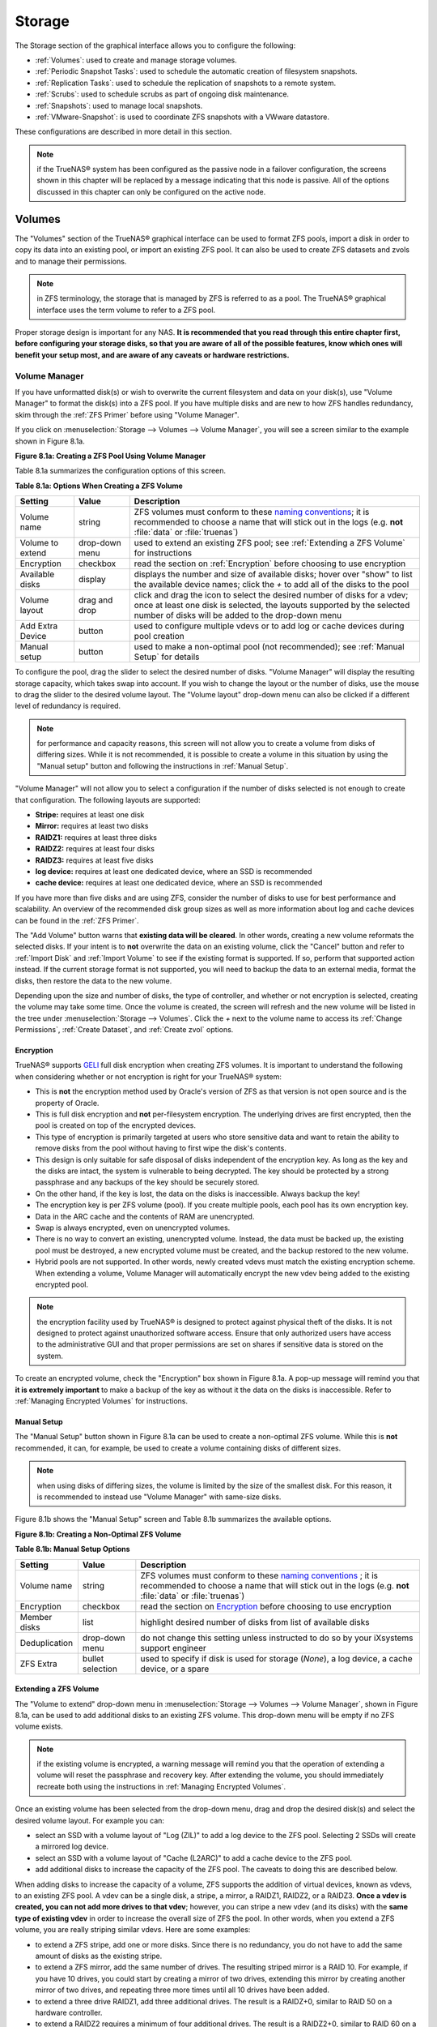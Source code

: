 .. _Storage:

Storage
=======

The Storage section of the graphical interface allows you to configure the following:

* :ref:`Volumes`: used to create and manage storage volumes.

* :ref:`Periodic Snapshot Tasks`: used to schedule the automatic creation of filesystem snapshots.

* :ref:`Replication Tasks`: used to schedule the replication of snapshots to a remote system.

* :ref:`Scrubs`: used to schedule scrubs as part of ongoing disk maintenance.

* :ref:`Snapshots`: used to manage local snapshots.

* :ref:`VMware-Snapshot`: is used to coordinate ZFS snapshots with a VWware datastore.

These configurations are described in more detail in this section.

.. note:: if the TrueNAS® system has been configured as the passive node in a failover configuration, the screens shown in this chapter will be replaced by a
          message indicating that this node is passive. All of the options discussed in this chapter can only be configured on the active node.

.. index:: Volumes
.. _Volumes:

Volumes
-------

The "Volumes" section of the TrueNAS® graphical interface can be used to format ZFS pools, import a disk in order to copy its data into an existing pool, or
import an existing ZFS pool. It can also be used to create ZFS datasets and zvols and to manage their permissions.

.. note:: in ZFS terminology, the storage that is managed by ZFS is referred to as a pool. The TrueNAS® graphical interface uses the term volume to refer to
   a ZFS pool.

Proper storage design is important for any NAS.
**It is recommended that you read through this entire chapter first, before configuring your storage disks, so that you are aware of all of the possible features, know which ones will benefit your setup most, and are aware of any caveats or hardware restrictions.**

.. _Volume Manager:

Volume Manager
~~~~~~~~~~~~~~

If you have unformatted disk(s) or wish to overwrite the current filesystem and data on your disk(s), use "Volume Manager" to format the disk(s) into a ZFS
pool. If you have multiple disks and are new to how ZFS handles redundancy, skim through the :ref:`ZFS Primer` before using "Volume Manager".

If you click on :menuselection:`Storage --> Volumes --> Volume Manager`, you will see a screen similar to the example shown in Figure 8.1a.

**Figure 8.1a: Creating a ZFS Pool Using Volume Manager**

.. image:: images/tn_zfs1a.png

Table 8.1a summarizes the configuration options of this screen.

**Table 8.1a: Options When Creating a ZFS Volume**

+------------------+----------------+--------------------------------------------------------------------------------------------+
| **Setting**      | **Value**      | **Description**                                                                            |
|                  |                |                                                                                            |
+==================+================+============================================================================================+
| Volume name      | string         | ZFS volumes must conform to these                                                          |
|                  |                | `naming conventions <http://docs.oracle.com/cd/E23824_01/html/821-1448/gbcpt.html>`__;     |
|                  |                | it is recommended to choose a name that will stick out in the logs (e.g. **not**           |
|                  |                | :file:`data` or :file:`truenas`)                                                           |
|                  |                |                                                                                            |
+------------------+----------------+--------------------------------------------------------------------------------------------+
| Volume to extend | drop-down menu | used to extend an existing ZFS pool; see :ref:`Extending a ZFS Volume` for instructions    |
|                  |                |                                                                                            |
+------------------+----------------+--------------------------------------------------------------------------------------------+
| Encryption       | checkbox       | read the section on :ref:`Encryption` before choosing to use encryption                    |
|                  |                |                                                                                            |
+------------------+----------------+--------------------------------------------------------------------------------------------+
| Available disks  | display        | displays the number and size of available disks; hover over "show" to list the available   |
|                  |                | device names; click the *+* to add all of the disks to the pool                            |
|                  |                |                                                                                            |
+------------------+----------------+--------------------------------------------------------------------------------------------+
| Volume layout    | drag and drop  | click and drag the icon to select the desired number of disks for a vdev; once at least    |
|                  |                | one disk is selected, the layouts supported by the selected number of disks will be        |
|                  |                | added to the drop-down menu                                                                |
|                  |                |                                                                                            |
+------------------+----------------+--------------------------------------------------------------------------------------------+
| Add Extra Device | button         | used to configure multiple vdevs or to add log or cache devices during pool creation       |
|                  |                |                                                                                            |
+------------------+----------------+--------------------------------------------------------------------------------------------+
| Manual setup     | button         | used to make a non-optimal pool (not recommended); see :ref:`Manual Setup` for details     |
|                  |                |                                                                                            |
+------------------+----------------+--------------------------------------------------------------------------------------------+

To configure the pool, drag the slider to select the desired number of disks. "Volume Manager" will display the resulting storage capacity, which takes
swap into account. If you wish to change the layout or the number of disks, use the mouse to drag the slider to the desired volume layout. The "Volume layout"
drop-down menu can also be clicked if a different level of redundancy is required.

.. note:: for performance and capacity reasons, this screen will not allow you to create a volume from disks of differing sizes. While it is not recommended,
   it is possible to create a volume in this situation by using the "Manual setup" button and following the instructions in :ref:`Manual Setup`.

"Volume Manager" will not allow you to select a configuration if the number of disks selected is not enough to create that configuration. The following layouts
are supported:

* **Stripe:** requires at least one disk

* **Mirror:** requires at least two disks

* **RAIDZ1:** requires at least three disks

* **RAIDZ2:** requires at least four disks

* **RAIDZ3:** requires at least five disks

* **log device:** requires at least one dedicated device, where an SSD is recommended

* **cache device:** requires at least one dedicated device, where an SSD is recommended

If you have more than five disks and are using ZFS, consider the number of disks to use for best performance and scalability. An overview of the recommended
disk group sizes as well as more information about log and cache devices can be found in the :ref:`ZFS Primer`.

The "Add Volume" button warns that **existing data will be cleared**. In other words, creating a new volume reformats the selected disks. If your intent is to
**not** overwrite the data on an existing volume, click the "Cancel" button and refer to :ref:`Import Disk` and :ref:`Import Volume` to see if the existing
format is supported. If so, perform that supported action instead. If the current storage format is not supported, you will need to backup the data to an
external media, format the disks, then restore the data to the new volume.

Depending upon the size and number of disks, the type of controller, and whether or not encryption is selected, creating the volume may take some time. Once
the volume is created, the screen will refresh and the new volume will be listed in the tree under :menuselection:`Storage --> Volumes`. Click the *+* next to
the volume name to access its :ref:`Change Permissions`, :ref:`Create Dataset`, and :ref:`Create zvol` options.

.. index:: Encryption
.. _Encryption:

Encryption
^^^^^^^^^^

TrueNAS® supports
`GELI <http://www.freebsd.org/cgi/man.cgi?query=geli>`_
full disk encryption when creating ZFS volumes. It is important to understand the following when considering whether or not encryption is right for your
TrueNAS® system:

* This is **not** the encryption method used by Oracle's version of ZFS as that version is not open source and is the property of Oracle.

* This is full disk encryption and **not** per-filesystem encryption. The underlying drives are first encrypted, then the pool is created on top of the
  encrypted devices.

* This type of encryption is primarily targeted at users who store sensitive data and want to retain the ability to remove disks from the pool without
  having to first wipe the disk's contents.

* This design is only suitable for safe disposal of disks independent of the encryption key. As long as the key and the disks are intact, the system is
  vulnerable to being decrypted. The key should be protected by a strong passphrase and any backups of the key should be securely stored.

* On the other hand, if the key is lost, the data on the disks is inaccessible. Always backup the key!

* The encryption key is per ZFS volume (pool). If you create multiple pools, each pool has its own encryption key.

* Data in the ARC cache and the contents of RAM are unencrypted.

* Swap is always encrypted, even on unencrypted volumes.

* There is no way to convert an existing, unencrypted volume. Instead, the data must be backed up, the existing pool must be destroyed, a new encrypted
  volume must be created, and the backup restored to the new volume.

* Hybrid pools are not supported. In other words, newly created vdevs must match the existing encryption scheme. When extending a volume, Volume Manager
  will automatically encrypt the new vdev being added to the existing encrypted pool.

.. note:: the encryption facility used by TrueNAS® is designed to protect against physical theft of the disks. It is not designed to protect against
   unauthorized software access. Ensure that only authorized users have access to the administrative GUI and that proper permissions are set on shares if
   sensitive data is stored on the system.

To create an encrypted volume, check the "Encryption" box shown in Figure 8.1a. A pop-up message will remind you that
**it is extremely important** to make a backup of the key as without it the data on the disks is inaccessible. Refer to :ref:`Managing Encrypted Volumes` for instructions.

.. _Manual Setup:

Manual Setup
^^^^^^^^^^^^

The "Manual Setup" button shown in Figure 8.1a can be used to create a non-optimal ZFS volume. While this is **not** recommended, it can, for example, be used
to create a volume containing disks of different sizes.

.. note:: when using disks of differing sizes, the volume is limited by the size of the smallest disk. For this reason, it is recommended to instead use
   "Volume Manager" with same-size disks.

Figure 8.1b shows the "Manual Setup" screen and Table 8.1b summarizes the available options.

**Figure 8.1b: Creating a Non-Optimal ZFS Volume**

.. image:: images/manual.png

**Table 8.1b: Manual Setup Options**

+---------------+------------------+------------------------------------------------------------------------------------------------+
| **Setting**   | **Value**        | **Description**                                                                                |
|               |                  |                                                                                                |
|               |                  |                                                                                                |
+===============+==================+================================================================================================+
| Volume name   | string           | ZFS volumes must conform to these                                                              |
|               |                  | `naming conventions <http://docs.oracle.com/cd/E19082-01/817-2271/gbcpt/index.html>`_ ;        |
|               |                  | it is recommended to choose a name that will stick out in the logs (e.g.                       |
|               |                  | **not** :file:`data` or :file:`truenas`)                                                       |
|               |                  |                                                                                                |
+---------------+------------------+------------------------------------------------------------------------------------------------+
| Encryption    | checkbox         | read the section on `Encryption`_ before choosing to use encryption                            |
|               |                  |                                                                                                |
+---------------+------------------+------------------------------------------------------------------------------------------------+
| Member disks  | list             | highlight desired number of disks from list of available disks                                 |
|               |                  |                                                                                                |
+---------------+------------------+------------------------------------------------------------------------------------------------+
| Deduplication | drop-down menu   | do not change this setting unless instructed to do so by your iXsystems support engineer       |
|               |                  |                                                                                                |
+---------------+------------------+------------------------------------------------------------------------------------------------+
| ZFS Extra     | bullet selection | used to specify if disk is used for storage (*None*), a log device, a cache device, or a spare |
|               |                  |                                                                                                |
+---------------+------------------+------------------------------------------------------------------------------------------------+

.. _Extending a ZFS Volume:

Extending a ZFS Volume
^^^^^^^^^^^^^^^^^^^^^^

The "Volume to extend" drop-down menu in :menuselection:`Storage --> Volumes --> Volume Manager`, shown in Figure 8.1a, can be used to add additional
disks to an existing ZFS volume. This drop-down menu will be empty if no ZFS volume exists.

.. note:: if the existing volume is encrypted, a warning message will remind you that the operation of extending a volume will reset the passphrase and
   recovery key. After extending the volume, you should immediately recreate both using the instructions in :ref:`Managing Encrypted Volumes`.

Once an existing volume has been selected from the drop-down menu, drag and drop the desired disk(s) and select the desired volume layout. For example you
can:

* select an SSD with a volume layout of "Log (ZIL)" to add a log device to the ZFS pool. Selecting 2 SSDs will create a mirrored log device.

* select an SSD with a volume layout of "Cache (L2ARC)" to add a cache device to the ZFS pool.

* add additional disks to increase the capacity of the ZFS pool. The caveats to doing this are described below.

When adding disks to increase the capacity of a volume, ZFS supports the addition of virtual devices, known as vdevs, to an existing ZFS pool. A vdev can be a
single disk, a stripe, a mirror, a RAIDZ1, RAIDZ2, or a RAIDZ3. **Once a vdev is created, you can not add more drives to that vdev**; however, you can stripe
a new vdev (and its disks) with the **same type of existing vdev** in order to increase the overall size of ZFS the pool. In other words, when you extend a
ZFS volume, you are really striping similar vdevs. Here are some examples:

* to extend a ZFS stripe, add one or more disks. Since there is no redundancy, you do not have to add the same amount of disks as the existing stripe.

* to extend a ZFS mirror, add the same number of drives. The resulting striped mirror is a RAID 10. For example, if you have 10 drives, you could start by
  creating a mirror of two drives, extending this mirror by creating another mirror of two drives, and repeating three more times until all 10 drives have
  been added.

* to extend a three drive RAIDZ1, add three additional drives. The result is a RAIDZ+0, similar to RAID 50 on a hardware controller.

* to extend a RAIDZ2 requires a minimum of four additional drives. The result is a RAIDZ2+0, similar to RAID 60 on a hardware controller.

If you try to add an incorrect number of disks to the existing vdev, an error message will appear, indicating the number of disks that are needed. You will
need to select the correct number of disks in order to continue.

.. _Change Permissions:

Change Permissions
~~~~~~~~~~~~~~~~~~

Setting permissions is an important aspect of configuring volumes. The graphical administrative interface is meant to set the **initial** permissions for a
volume or dataset in order to make it available as a share. Once a share is available, the client operating system should be used to fine-tune the
permissions of the files and directories that are created by the client.

The chapter on :ref:`Sharing` contains configuration examples for several types of permission scenarios. This section provides an overview of the screen that
is used to set permissions.

Once a volume or dataset is created, it will be listed by its mount point name in :menuselection:`Storage --> Volumes --> View Volumes`. If you click the
"Change Permissions" icon for a specific volume/dataset, you will see the screen shown in Figure 8.1c. Table 8.1c summarizes the options in this screen.

**Figure 8.1c: Changing Permissions on a Volume or Dataset**

.. image:: images/perms1.png

**Table 8.1c: Options When Changing Permissions**

+----------------------------+------------------+------------------------------------------------------------------------------------------------------------+
| **Setting**                | **Value**        | **Description**                                                                                            |
|                            |                  |                                                                                                            |
|                            |                  |                                                                                                            |
+============================+==================+============================================================================================================+
| Apply Owner (user)         | checkbox         | uncheck to prevent new permission change from being applied to "Owner (user)", see NOTE below              |
|                            |                  |                                                                                                            |
+----------------------------+------------------+------------------------------------------------------------------------------------------------------------+
| Owner (user)               | drop-down menu   | user to control the volume/dataset; users which were manually created or imported from a directory service |
|                            |                  | will appear in the drop-down menu                                                                          |
|                            |                  |                                                                                                            |
+----------------------------+------------------+------------------------------------------------------------------------------------------------------------+
| Apply Owner (group)        | checkbox         | uncheck to prevent new permission change from being applied to "Owner (group)", see NOTE below             |
|                            |                  |                                                                                                            |
+----------------------------+------------------+------------------------------------------------------------------------------------------------------------+
| Owner (group)              | drop-down menu   | group to control the volume/dataset; groups which were manually created or imported from a directory       |
|                            |                  | service will appear in the drop-down menu                                                                  |
|                            |                  |                                                                                                            |
+----------------------------+------------------+------------------------------------------------------------------------------------------------------------+
| Apply Mode                 | checkbox         | uncheck to prevent new permission change from being applied to "Mode", see NOTE below                      |
|                            |                  |                                                                                                            |
+----------------------------+------------------+------------------------------------------------------------------------------------------------------------+
| Mode                       | checkboxes       | only applies to the *Unix*                                                                                 |
|                            |                  | or *Mac* "Permission Type" so will be greyed out if                                                        |
|                            |                  | *Windows* is selected                                                                                      |
|                            |                  |                                                                                                            |
+----------------------------+------------------+------------------------------------------------------------------------------------------------------------+
| Permission Type            | bullet selection | choices are *Unix*,                                                                                        |
|                            |                  | *Mac* or                                                                                                   |
|                            |                  | *Windows*; select the type which matches the type of client accessing the volume/dataset                   |
|                            |                  |                                                                                                            |
+----------------------------+------------------+------------------------------------------------------------------------------------------------------------+
| Set permission recursively | checkbox         | if checked, permissions will also apply to subdirectories of the volume/dataset; if data already exists    |
|                            |                  | on the volume/dataset, change the permissions on the **client side** to prevent a performance lag          |
|                            |                  |                                                                                                            |
+----------------------------+------------------+------------------------------------------------------------------------------------------------------------+

.. note:: the "Apply Owner (user)", "Apply Owner (group)", and "Apply Mode" checkboxes allow you to fine-tune the change permissions behavior. By default, all
          boxes are checked and TrueNAS® resets the owner, group, and mode whenever the "Change" button is clicked. These checkboxes allow you to fine-tune
          which settings to change. For example, to just change the "Owner (group)" setting, uncheck the boxes "Apply Owner (user)" and "Apply Mode".

If you have a mix of operating systems or clients will be accessing the volume/dataset using a non-CIFS share, select the *Unix* "Permission Type" as all
clients understand them. 

The *Windows* "Permission Type" augments traditional
*Unix* permissions with ACLs. Use the 
*Windows* "Permission Type" for CIFS shares or when the TrueNAS® system  is a member of an Active Directory domain.

If you change your mind about the "Permission Type", you do not have to recreate the volume/dataset as existing data is not lost. However, if you change from
*Windows* to 
*Unix* or
*Mac*, the extended permissions provided by ACLs will be removed from the existing files.

When you select the *Windows* "Permission Type", the ACLs are set to what Windows sets on new files and directories by default. The Windows client should then
be used to fine-tune the permissions as required.

.. index:: Create Dataset
.. _Create Dataset:

Create Dataset
~~~~~~~~~~~~~~

An existing ZFS volume can be divided into datasets. Permissions, compression, deduplication, and quotas can be set on a per-dataset basis, allowing more
granular control over access to storage data. A dataset is similar to a folder in that you can set permissions; it is also similar to a filesystem in that
you can set properties such as quotas and compression as well as create snapshots.

.. note:: ZFS provides thick provisioning using quotas and thin provisioning using reserved space.

If you select an existing ZFS volume in the tree then click "Create Dataset", you will see the screen shown in Figure 8.1d.

**Figure 8.1d: Creating a ZFS Dataset**

.. image:: images/tn_dataset1.png

Table 8.1d summarizes the options available when creating a ZFS dataset. Some settings are only available in "Advanced Mode". To see these settings, either
click the "Advanced Mode" button or configure the system to always display these settings by checking the box "Show advanced fields by default" in
:menuselection:`System --> Advanced`. Most attributes, except for the "Dataset Name", "Case Sensitivity", and  "Record Size", can be changed after dataset creation by highlighting
the dataset name and clicking its "Edit Options" button in :menuselection:`Storage --> Volumes --> View Volumes`.

**Table 8.1d: ZFS Dataset Options**

+--------------------------+---------------------+-----------------------------------------------------------------------------------------------------------+
| **Setting**              | **Value**           | **Description**                                                                                           |
|                          |                     |                                                                                                           |
+==========================+=====================+===========================================================================================================+
| Dataset Name             | string              | mandatory; input a unique name for the dataset                                                            |
|                          |                     |                                                                                                           |
+--------------------------+---------------------+-----------------------------------------------------------------------------------------------------------+
| Compression Level        | drop-down menu      | see the section on :ref:`Compression` for a description of the available algorithms                       |
|                          |                     |                                                                                                           |
+--------------------------+---------------------+-----------------------------------------------------------------------------------------------------------+
| Share type               | drop-down menu      | select the type of share that will be used on the dataset; choices are *UNIX* for an NFS share,           |
|                          |                     | *Windows* for a CIFS share, or                                                                            |
|                          |                     | *Mac* for an AFP share                                                                                    |
|                          |                     |                                                                                                           |
+--------------------------+---------------------+-----------------------------------------------------------------------------------------------------------+
| Case Sensitivity         | drop-down menu      | choices are *sensitive* (default, assumes filenames are case sensitive),                                  |
|                          |                     | *insensitive* (assumes filenames are not case sensitive), or                                              |
|                          |                     | *mixed* (understands both types of filenames)                                                             |
|                          |                     |                                                                                                           |
+--------------------------+---------------------+-----------------------------------------------------------------------------------------------------------+
| Enable atime             | Inherit, On, or Off | controls whether the access time for files is updated when they are read; setting this property to *Off*  |
|                          |                     | avoids producing log traffic when reading files and can result in significant performance gains           |
|                          |                     |                                                                                                           |
+--------------------------+---------------------+-----------------------------------------------------------------------------------------------------------+
| Quota for this dataset   | integer             | only available in "Advanced Mode"; default of *0* disables quotas; specifying a value means to use no     |
|                          |                     | more than the specified size and is suitable for user datasets to prevent users from hogging available    |
|                          |                     | space                                                                                                     |
|                          |                     |                                                                                                           |
+--------------------------+---------------------+-----------------------------------------------------------------------------------------------------------+
| Quota for this dataset   | integer             | only available in "Advanced Mode"; a specified value applies to both this dataset and any child datasets  |
| and all children         |                     |                                                                                                           |
|                          |                     |                                                                                                           |
+--------------------------+---------------------+-----------------------------------------------------------------------------------------------------------+
| Reserved space for this  | integer             | only available in "Advanced Mode"; default of *0* is unlimited; specifying a value                        |
| dataset                  |                     | means to keep at least this much space free and is suitable for datasets containing logs which could      |
|                          |                     | take up all available free space                                                                          |
|                          |                     |                                                                                                           |
+--------------------------+---------------------+-----------------------------------------------------------------------------------------------------------+
| Reserved space for this  | integer             | only available in Advanced Mode; a specified value applies to both this dataset and any child datasets    |
| dataset and all children |                     |                                                                                                           |
|                          |                     |                                                                                                           |
+--------------------------+---------------------+-----------------------------------------------------------------------------------------------------------+
| ZFS Deduplication        | drop-down menu      | do not change this setting unless instructed to do so by your iXsystems support engineer                  |
|                          |                     |                                                                                                           |
+--------------------------+---------------------+-----------------------------------------------------------------------------------------------------------+
| Record Size              | drop-down menu      | only available in "Advanced Mode"; while ZFS automatically adapts the record size dynamically to adapt to |
|                          |                     | data, if the data has a fixed size (e.g. a database), matching that size may result in better performance |
|                          |                     |                                                                                                           |
+--------------------------+---------------------+-----------------------------------------------------------------------------------------------------------+

Once a dataset is created, you can click on that dataset and select "Create Dataset", thus creating a nested dataset, or a dataset within a dataset. You can
also create a zvol within a dataset. When creating datasets, double-check that you are using the "Create Dataset" option for the intended volume or dataset.
If you get confused when creating a dataset on a volume, click all existing datasets to close them--the remaining "Create Dataset" will be for the volume.

.. index:: Compression
.. _Compression:

Compression
^^^^^^^^^^^

When selecting a compression type, you need to balance performance with the amount of disk space saved by compression. Compression is transparent to the
client and applications as ZFS automatically compresses data as it is written to a compressed dataset or zvol and automatically decompresses that data as it
is read. The following compression algorithms are supported:

* **lz4:** recommended compression method as it allows compressed datasets to operate at near real-time speed. This algorithm only compresses the files that
  will benefit from compression. By default, ZFS pools made using TrueNAS® 9.2.1 or higher use this compression method, meaning that this algorithm is used
  if the "Compression level" is left at *Inherit* when creating a dataset or zvol.

* **gzip:** varies from levels 1 to 9 where *gzip fastest* (level 1) gives the least compression and
  *gzip maximum* (level 9) provides the best compression but is discouraged due to its performance impact.

* **zle:** fast but simple algorithm to eliminate runs of zeroes.

* **lzjb:** provides decent data compression, but is considered deprecated as 
  *lz4* provides much better performance.

If you select *Off* as the "Compression level" when creating a dataset or zvol, compression will not be used on the dataset/zvol. This is not recommended as
using *lz4* has a negligible performance impact and allows for more storage capacity.

.. index:: ZVOL
.. _Create zvol:

Create zvol
~~~~~~~~~~~

A zvol is a feature of ZFS that creates a raw block device over ZFS. This allows you to use a zvol as an :ref:`iSCSI` device extent.

To create a zvol, select an existing ZFS volume or dataset from the tree then click "Create zvol" to open the screen shown in Figure 8.1e.

**Figure 8.1e: Creating a zvol**

.. image:: images/zvol1.png

The configuration options are described in Table 8.1e. Some settings are only available in "Advanced Mode". To see these settings, either click the "Advanced
Mode" button or configure the system to always display these settings by checking the box "Show advanced fields by default" in
:menuselection:`System --> Advanced`.

**Table 8.1e: zvol Configuration Options**

+--------------------+----------------+----------------------------------------------------------------------------------------------------------------------+
| **Setting**        | **Value**      | **Description**                                                                                                      |
|                    |                |                                                                                                                      |
|                    |                |                                                                                                                      |
+====================+================+======================================================================================================================+
| zvol Name          | string         | mandatory; input a name for the zvol                                                                                 |
|                    |                |                                                                                                                      |
+--------------------+----------------+----------------------------------------------------------------------------------------------------------------------+
| Size for this zvol | integer        | specify size and value such as *10Gib*; if the size is more than 80% of the available capacity, the creation will    |
|                    |                | fail with an "out of space" error unless the "Force size" box is checked                                             |
|                    |                |                                                                                                                      |
+--------------------+----------------+----------------------------------------------------------------------------------------------------------------------+
| Force size         | checkbox       | by default, the system will not let you create a zvol if that operation will bring the pool to over 80% capacity;    |
|                    |                | **while NOT recommended**, checking this box will force the creation of the zvol in this situation                   |
|                    |                |                                                                                                                      |
+--------------------+----------------+----------------------------------------------------------------------------------------------------------------------+
| Compression level  | drop-down menu | see the section on :ref:`Compression` for a description of the available algorithms                                  |
|                    |                |                                                                                                                      |
+--------------------+----------------+----------------------------------------------------------------------------------------------------------------------+
| Sparse volume      | checkbox       | used to provide thin provisioning; use with caution for when this option is selected, writes will fail when the      |
|                    |                | pool is low on space                                                                                                 |
|                    |                |                                                                                                                      |
+--------------------+----------------+----------------------------------------------------------------------------------------------------------------------+
| Block size         | drop-down menu | only available in "Advanced Mode" and by default is based on the number of disks in pool; can be set to match the    |
|                    |                | block size of the filesystem which will be formatted onto the iSCSI target                                           |
|                    |                |                                                                                                                      |
+--------------------+----------------+----------------------------------------------------------------------------------------------------------------------+


.. _Import Disk:

Import Disk
~~~~~~~~~~~~~

The :menuselection:`Volume --> Import Disk` screen, shown in Figure 8.1f, is used to import a **single** disk that has been formatted with the UFS, NTFS,
MSDOS, or EXT2/3 filesystem. The import is meant to be a temporary measure in order to copy the data from a disk to an existing ZFS dataset. Only one disk can
be imported at a time.

**Figure 8.1f: Importing a Disk**

.. image:: images/import1.png

Use the drop-down menu to select the disk to import, select the type of filesystem on the disk, and browse to the ZFS dataset that will hold the copied data.
When you click "Import Volume", the disk will be automatically mounted, its contents will be copied to the specified ZFS dataset, and the disk will
automatically unmount once the copy operation completes.

.. _Import Volume:

Import Volume
~~~~~~~~~~~~~

If you click :menuselection:`Storage --> Volumes --> Import Volume`, you can configure TrueNAS® to use an
**existing** ZFS pool. This action is typically performed when an existing TrueNAS® system is re-installed. Since the operating system is separate from the
storage disks, a new installation does not affect the data on the disks. However, the new operating system needs to be configured to use the existing volume.

Figure 8.1g shows the initial pop-up window that appears when you select to import a volume.

**Figure 8.1g: Initial Import Volume Screen**

.. image:: images/auto1.png

If you are importing an unencrypted ZFS pool, select "No: Skip to import" to open the screen shown in Figure 8.1h.

**Figure 8.1h: Importing a Non-Encrypted Volume**

.. image:: images/auto2.png

Existing volumes should be available for selection from the drop-down menu. In the example shown in Figure 8.1h, the TrueNAS® system has an existing,
unencrypted ZFS pool. Once the volume is selected, click the "OK" button to import the volume.

If an existing ZFS pool does not show in the drop-down menu, run :command:`zpool import` from :ref:`Shell` to import the pool.

If you plan to physically install ZFS formatted disks from another system, be sure to export the drives on that system to prevent an "in use by another
machine" error during the import.

If you suspect that your hardware is not being detected, run :command:`camcontrol devlist` from :ref:`Shell`. If the disk does not appear in the output, check
to see if the controller driver is supported or if it needs to be loaded using :ref:`Tunables`.

.. _Importing an Encrypted Pool:

Importing an Encrypted Pool
^^^^^^^^^^^^^^^^^^^^^^^^^^^

If you are importing an existing GELI-encrypted ZFS pool, you must decrypt the disks before importing the pool. In Figure 8.1g, select "Yes: Decrypt disks" to
access the screen shown in Figure 8.1i.

**Figure 8.1i: Decrypting the Disks Before Importing the ZFS Pool**

.. image:: images/decrypt.png

Select the disks in the encrypted pool, browse to the location of the saved encryption key, input the passphrase associated with the key, then click "OK" to
decrypt the disks.

.. note:: the encryption key is required to decrypt the pool. If the pool can not be decrypted, it can not be re-imported after a failed upgrade or lost
   configuration. This means that it is **very important** to save a copy of the key and to remember the passphrase that was configured for the key. Refer to
   :ref:`Managing Encrypted Volumes` for instructions on how to manage the keys for encrypted volumes.

Once the pool is decrypted, it should appear in the drop-down menu of Figure 8.1h. Click the "OK" button to finish the volume import.

.. _View Disks:

View Disks
~~~~~~~~~~

:menuselection:`Storage --> Volumes --> View Disks` allows you to view all of the disks recognized by the TrueNAS® system. An example is shown in Figure
8.1j.

**Figure 8.1j: Viewing Disks**

.. image:: images/tn_view.png

The current configuration of each device is displayed. Click a disk's entry and then its "Edit" button to change its configuration. The configurable options
are described in Table 8.1f.

**Table 8.1f: Disk Options**

+--------------------------------------------------------+----------------+-------------------------------------------------------------------------------------------------------------------------+
| **Setting**                                            | **Value**      | **Description**                                                                                                         |
|                                                        |                |                                                                                                                         |
+========================================================+================+=========================================================================================================================+
| Name                                                   | string         | read-only value showing FreeBSD device name for disk                                                                    |
|                                                        |                |                                                                                                                         |
+--------------------------------------------------------+----------------+-------------------------------------------------------------------------------------------------------------------------+
| Serial                                                 | string         | read-only value showing the disk's serial number                                                                        |
|                                                        |                |                                                                                                                         |
+--------------------------------------------------------+----------------+-------------------------------------------------------------------------------------------------------------------------+
| Description                                            | string         | optional                                                                                                                |
|                                                        |                |                                                                                                                         |
+--------------------------------------------------------+----------------+-------------------------------------------------------------------------------------------------------------------------+
| HDD Standby                                            | drop-down menu | indicates the time of inactivity (in minutes) before the drive enters standby mode in order to conserve energy; this    |
|                                                        |                | `forum post <https://forums.freenas.org/index.php?threads/how-to-find-out-if-a-drive-is-spinning-down-properly.2068/>`_ |
|                                                        |                | demonstrates how to determine if a drive has spun down                                                                  |
|                                                        |                |                                                                                                                         |
+--------------------------------------------------------+----------------+-------------------------------------------------------------------------------------------------------------------------+
| Advanced Power Management                              | drop-down menu | default is *Disabled*, can select a power management profile from the menu                                              |
|                                                        |                |                                                                                                                         |
+--------------------------------------------------------+----------------+-------------------------------------------------------------------------------------------------------------------------+
| Acoustic Level                                         | drop-down menu | default is *Disabled*; can be modified for disks that understand                                                        |
|                                                        |                | `AAM <https://en.wikipedia.org/wiki/Automatic_acoustic_management>`_                                                    |
|                                                        |                |                                                                                                                         |
+--------------------------------------------------------+----------------+-------------------------------------------------------------------------------------------------------------------------+
| Enable S.M.A.R.T.                                      | checkbox       | enabled by default if the disk supports S.M.A.R.T.; unchecking this box will disable any configured                     |
|                                                        |                | :ref:`S.M.A.R.T. Tests` for the disk                                                                                    |
|                                                        |                |                                                                                                                         |
+--------------------------------------------------------+----------------+-------------------------------------------------------------------------------------------------------------------------+
| S.M.A.R.T. extra options                               | string         | additional `smartctl(8) <http://linux.die.net/man/8/smartctl>`_                                                         |
|                                                        |                | options                                                                                                                 |
|                                                        |                |                                                                                                                         |
+--------------------------------------------------------+----------------+-------------------------------------------------------------------------------------------------------------------------+

Clicking a disk's entry will also display its "Identify", "Reset LED", and "Wipe" buttons. The "Wipe" button can be used to blank a disk while providing a
progress bar of the wipe's status. Use this option before discarding a disk.

.. _View Volumes:

View Volumes
~~~~~~~~~~~~

If you click :menuselection:`Storage --> Volumes --> View Volumes`, you can view and further configure existing ZFS pools, datasets, and zvols. The example
shown in Figure 8.1k demonstrates one ZFS pool (*volume1*) with two datasets
(the one automatically created with the pool, *volume1*, and
*dataset1*) and one zvol
(*zvol1*).

Buttons are provided for quick access to "Volume Manager", "Import Disk", "Import Volume", and "View Disks", and "View Enclosure". If the system has
multipath-capable hardware, an extra button will be added to "View Multipaths". The columns indicate the "Name" of the volume/dataset/zvol, how much disk
space is "Used", how much disk space is "Available", the type of "Compression", the "Compression Ratio", and the "Status" of the pool.

**Figure 8.1k: Viewing Volumes**

.. image:: images/tn_volume1a.png

If you click the entry for a pool, several buttons will appear at the bottom of the screen. In order from left to right, these buttons are used to perform the
following:

**Detach Volume:** allows you to either export the pool or to delete the contents of the pool, depending upon the choice you make in the screen shown in
Figure 8.1l. The "Detach Volume" screen displays the current used space and indicates if there are any shares, provides checkboxes to "Mark the disks as new
(destroy data)" and to "Also delete the share's configuration", asks if you are sure that you want to do this, and the browser will turn red to alert you
that you are about to do something that will make the data inaccessible.
**If you do not check the box to mark the disks as new, the volume will be exported.** This means that the data is not destroyed and the volume can be
re-imported at a later time. If you will be moving a ZFS pool from one system to another, perform this export action first as it flushes any unwritten data to
disk, writes data to the disk indicating that the export was done, and removes all knowledge of the pool from the system.
**If you do check the box to mark the disks as new, the pool and all the data in its datasets, zvols, and shares will be destroyed and the underlying disks will be returned to their raw state.**

**Figure 8.1l: Detaching or Deleting a Volume**

.. image:: images/tn_detach1.png

**Scrub Volume:** scrubs and how to schedule them are described in more detail in :ref:`Scrubs`. This button allows you to manually initiate a scrub. Since a
scrub is I/O intensive and can negatively impact performance, you should not initiate one while the system is busy. A "Cancel" button is provided should you
need to cancel a scrub. If you do cancel a scrub, the next scrub will start over from the beginning, not where the cancelled scrub left off. To view the
current status of a running scrub or the statistics from the last completed scrub, click the "Volume Status" button.

**Volume Status:** as seen in the example in Figure 8.1m, this screen shows the device name and status of each disk in the ZFS pool as well as any read,
write, or checksum errors. It also indicates the status of the latest ZFS scrub. If you click the entry for a device, buttons will appear to edit the device's
options (shown in Figure 8.1n), offline the device, or replace the device (as described in :ref:`Replacing a Failed Drive`).

**Upgrade:** used to upgrade the pool to the latest ZFS features, as described in :ref:`Upgrading a ZFS Pool`. This button will not appear if the pool is
running the latest versions of feature flags.

**Figure 8.1m: Volume Status**

.. image:: images/tn_volume2.png

If you click a disk in "Volume Status" and click its "Edit Disk" button, you will see the screen shown in Figure 8.1n. Table 8.1f summarizes the
configurable options.

**Figure 8.1n: Editing a Disk**

.. image:: images/disk.png

If you click a dataset in :menuselection:`Storage --> Volumes --> View Volumes`, six buttons will appear at the bottom of the screen. In order from left to
right, these buttons allow you to:

**Change Permissions:** allows you to edit the dataset's permissions as described in :ref:`Change Permissions`.

**Create Snapshot:** allows you to create a one-time snapshot. If you wish to schedule the regular creation of snapshots, instead use
:ref:`Periodic Snapshot Tasks`.

**Destroy Dataset:** if you click the "Destroy Dataset" button, the browser will turn red to indicate that this is a destructive action. The "Destroy
Dataset" screen forces you to check the box "I'm aware this will destroy all child datasets and snapshots within this dataset" before it will perform this
action.

**Edit Options:** allows you to edit the volume's properties described in Table 8.1d. Note that it will not let you change the dataset's name.

**Create Dataset:** used to create a child dataset within this dataset.

**Create zvol:** allows you to create a child zvol within this dataset.

If you click a zvol in :menuselection:`Storage --> Volumes --> View Volumes`, three icons will appear at the bottom of the screen: "Create Snapshot", "Edit
zvol", and "Destroy zvol". Similar to datasets, you can not edit a zvol's name and you will need to confirm that you wish to destroy the zvol.

.. _Managing Encrypted Volumes:

Managing Encrypted Volumes
^^^^^^^^^^^^^^^^^^^^^^^^^^

If you check the "Encryption" box during the creation of a pool, five additional buttons will be added to the entry for the pool in
:menuselection:`Storage --> Volumes --> View Volumes`. An example is seen in Figure 8.1o.

**Figure 8.1o: Encryption Icons Associated with an Encrypted Pool**

.. image:: images/tn_encrypt1a.png

In order from left to right, these additional encryption buttons are used to:

**Create/Change Passphrase:** click this button to set and confirm the passphrase associated with the GELI encryption key. You will be prompted to input and
repeat the desired passphrase and a red warning reminds you to "Remember to add a new recovery key as this action invalidates the previous recovery key".
Unlike a password, a passphrase can contain spaces and is typically a series of words. A good passphrase is easy to remember (like the line to a song or piece
of literature) but hard to guess (people who know you should not be able to guess the passphrase).
**Remember this passphrase as you can not re-import an encrypted volume without it.** In other words, if you forget the passphrase, the data on the volume can
become inaccessible if you need to re-import the pool. Protect this passphrase as anyone who knows it could re-import your encrypted volume, thwarting the
reason for encrypting the disks in the first place.

Once the passphrase is set, the name of this button will change to "Change Passphrase". After setting or changing the passphrase, it is important to
immediately create a new recovery key by clicking the "Add recovery key" button. This way, if the passphrase is forgotten, the associated recovery key can be
used instead.

**Download Key:** click this icon to download a backup copy of the GELI encryption key. The encryption key is saved to the client system, not on the TrueNAS®
system. You will be prompted to input the password used to access the TrueNAS® administrative GUI before the selecting the directory in which to store the
key. Since the GELI encryption key is separate from the TrueNAS® configuration database,
**it is highly recommended to make a backup of the key. If the key is every lost or destroyed and there is no backup key, the data on the disks is inaccessible.**

**Encryption Re-key:** generates a new GELI encryption key. Typically this is only performed when the administrator suspects that the current key may be
compromised. This action also removes the current passphrase.

**Add recovery key:** generates a new recovery key. This screen will prompt you to input the password used to access the TrueNAS® administrative GUI and then
to select the directory in which to save the key. Note that the recovery key is saved to the client system, not on the TrueNAS® system. This recovery key can
be used if the passphrase is forgotten. **Always immediately** add a recovery key whenever the passphrase is changed.

**Remove recover key:** Typically this is only performed when the administrator suspects that the current recovery key may be compromised.
**Immediately** create a new passphrase and recovery key.

.. note:: the passphrase, recovery key, and encryption key need to be protected. Do not reveal the passphrase to others. On the system containing the
   downloaded keys, take care that that system and its backups are protected. Anyone who has the keys has the ability to re-import the disks should they be
   discarded or stolen.

.. _View Multipaths:

View Multipaths
~~~~~~~~~~~~~~~

TrueNAS® uses
`gmultipath(8) <http://www.freebsd.org/cgi/man.cgi?query=gmultipath>`_ to provide `multipath I/O <https://en.wikipedia.org/wiki/Multipath_I/O>`_
support on systems containing hardware that is capable of multipath. An example would be a dual SAS expander backplane in the chassis or an external JBOD.

Multipath hardware adds fault tolerance to a NAS as the data is still available even if one disk I/O path has a failure.

TrueNAS® automatically detects active/active and active/passive multipath-capable hardware. Any multipath-capable devices that are detected will be placed in
multipath units with the parent devices hidden. The configuration will be displayed in :menuselection:`Storage --> Volumes --> View Multipaths`. Note that
this option will not be displayed in the :menuselection:`Storage --> Volumes` tree on systems that do not contain multipath-capable hardware.

.. index:: Replace Failed Drive
.. _Replacing a Failed Drive:

Replacing a Failed Drive
~~~~~~~~~~~~~~~~~~~~~~~~

You should replace a failed drive as soon as possible to repair the degraded state of the RAID.

.. note:: striping (RAID0) does not provide redundancy. If you lose a disk in a stripe, the volume will be destroyed and you will need to recreate the volume and restore the data from
   backup.

.. note:: if your pool is encrypted with GELI, refer to :ref:`Replacing an Encrypted Drive` before proceeding.

Before physically removing the failed device, go to :menuselection:`Storage --> Volumes --> View Volumes --> Volume Status` and locate the failed disk. Once
you have located the failed device in the GUI, perform the following steps:

#.  Click the disk's entry then its "Offline" button in order to change that disk's status to OFFLINE. This step is needed to properly remove the device from
    the ZFS pool and to prevent swap issues. Click the disk's "Offline" button and pull the disk. If there is no "Offline" button but only a "Replace" button,
    then the disk is already offlined and you can safely skip this step.

    .. note:: if the process of changing the disk's status to OFFLINE fails with a "disk offline failed - no valid replicas" message, you will need to scrub
       the ZFS volume first using its "Scrub Volume" button in :menuselection:`Storage --> Volumes --> View Volumes`. Once the scrub completes, try to "Offline"
       the disk again before proceeding.

#.  Once the disk has been replaced and is showing as OFFLINE, click the disk again and then click its "Replace" button. Select the replacement disk from the drop-down menu
    and click the "Replace Disk" button. If the disk is a member of an encrypted ZFS pool, the menu will also prompt you to input and confirm the passphrase for the pool.
    Once you click the "Replace Disk" button, the ZFS pool will start to resilver and the status of the resilver will be displayed.

In the example shown in Figure 8.1p, a failed disk is being replaced by disk *ada5* in the volume named :file:`volume1`.

**Figure 8.1p: Replacing a Failed Disk**

.. image:: images/replace.png

Once the resilver is complete, "Volume Status" will show a "Completed" resilver status and indicate if there were any errors. Figure 8.1q indicates that the
disk replacement was successful for this example.

**Figure 8.1q: Disk Replacement is Complete**

.. image:: images/replace2.png
    
.. _Replacing an Encrypted Drive:

Replacing an Encrypted Drive
^^^^^^^^^^^^^^^^^^^^^^^^^^^^

If the ZFS pool is encrypted, additional steps are needed when replacing a failed drive.

First, make sure that a passphrase has been set using the instructions in :ref:`Encryption` **before** attempting to replace the failed drive.T hen, follow
the steps 1 and 2 as described above. During step 3, you will be prompted to input and confirm the passphrase for the pool. Enter this information then click the "Replace Disk" button.
Wait until the resilvering is complete.

Next, restore the encryption keys to the pool.
**If the following additional steps are not performed before the next reboot, you may lose access to the pool permanently.**

#.  Highlight the pool that contains the disk you just replaced and click the "Encryption Re-key" button in the GUI. You will need to enter the
    *root* password.

#.  Highlight the pool that contains the disk you just replaced and click the "Create Passphrase" button and enter the new passphrase. You can reuse the
    old passphrase if desired.

#.  Highlight the pool that contains the disk you just replaced and click the "Download Key" button in order to save the new encryption key. Since the 
    old key will no longer function, any old keys can be safely discarded.

#.  Highlight the pool that contains the disk you just replaced and click the "Add Recovery Key" button in order to save the new recovery key. The old
    recovery key will no longer function, so it can be safely discarded.

.. _Removing a Log or Cache Device:

Removing a Log or Cache Device
^^^^^^^^^^^^^^^^^^^^^^^^^^^^^^

If you have added any log or cache devices, these devices will also appear in :menuselection:`Storage --> Volumes --> View Volumes --> Volume Status`. If you
click the device, you can either use its "Replace" button to replace the device as described above, or click its "Remove" button to remove the device.

Removing or replacing the log device will lose any data in the device which had not yet been written. This is typically the last few seconds of writes.

Removing or replacing a cache device will not result in any data loss, but may have an impact on read performance until the device is replaced.

.. _Replacing Drives to Grow a ZFS Pool:

Replacing Drives to Grow a ZFS Pool
~~~~~~~~~~~~~~~~~~~~~~~~~~~~~~~~~~~

The recommended method for expanding the size of a ZFS pool is to pre-plan the number of disks in a vdev and to stripe additional vdevs using
:ref:`Volume Manager` as additional capacity is needed.

However, this is not an option if you do not have open drive ports or the ability to add a SAS/SATA HBA card. In this case, you can replace one disk at a time
with a larger disk, wait for the resilvering process to incorporate the new disk into the pool completes, then repeat with another disk until all of the disks
have been replaced.

The safest way to perform this is to use a spare drive port or an eSATA port and a hard drive dock. In this case, you can perform the following steps:

#. Shut down the system.

#. Install one new disk.

#. Start up the system.

#. Go to :menuselection:`Storage --> Volumes`, select the pool to expand and click the "Volume Status" button. Select a disk and click the "Replace" button. Choose the new
   disk as the replacement.

#. You can view the status of the resilver process by running :command:`zpool status`. When the new disk has resilvered, the old one will be automatically offlined. You can
   then shut down the system and physically remove the replaced disk. One advantage of this approach is that there is no loss of redundancy during the resilver.

If you do not have a spare drive port, you will need to replace one drive with a larger drive using the instructions in :ref:`Replacing a Failed Drive`. This process is slow and
places the system in a degraded state. Since a failure at this point could be disastrous, **do not attempt this method unless the system has a reliable backup.** Replace one drive
at a time and wait for the resilver process to complete on the replaced drive before replacing the next drive. Once all the drives are replaced and the resilver completes, you
should see the added space in the pool. 

To verify the autoexpand property, run this command from :ref:`Shell`, replacing *Vol1* with the name of the volume to expand::

 zpool get autoexpand Vol1
 NAME	PROPERTY	VALUE			SOURCE
 Vol1 	autoexpand 	on 			local

If autoexpansion is not enabled, enable it by specifying the name of the ZFS volume::

 zpool set autoexpand=on Vol1 

.. _Enabling ZFS Pool Expansion:

Enabling ZFS Pool Expansion
~~~~~~~~~~~~~~~~~~~~~~~~~~~

It is recommended to enable the autoexpand property before you start replacing drives. If the property is not enabled before replacing some or all of the
drives, extra configuration is needed to inform ZFS of the expanded capacity.

Verify that autoexpand is set as described in the previous section. Then, bring each of the drives back online with the following command, replacing the
volume name and GPT ID for each disk in the ZFS pool::

 zpool online -e Vol1 gptid/xxx

Online one drive at a time and check the status using the following example. If a drive starts to resilver, you need to wait for the resilver to complete
before proceeding to online the next drive.

To find the GPT ID information for the drives, use :command:`zpool status Pool_Name` which will also show you if any drives are failed or in the process of
being resilvered::

 zpool status Vol1
 pool: Vol1
 state: ONLINE
 scan: scrub repaired 0 in 16h24m with 0 errors on Sun Mar 10 17:24:20 2013
 config:
 NAME						STATE	READ WRITE CKSUM
 Vol1						ONLINE  0    0     0
 raidz1-0					ONLINE  0    0     0
 gptid/d5ed48a4-634a-11e2-963c-00e081740bfe	ONLINE  0    0     0
 gptid/03121538-62d9-11e2-99bd-00e081740bfe	ONLINE  0    0     0
 gptid/252754e1-6266-11e2-8088-00e081740bfe	ONLINE  0    0     0
 gptid/9092045a-601d-11e2-892e-00e081740bfe	ONLINE  0    0     0
 gptid/670e35bc-5f9a-11e2-92ca-00e081740bfe	ONLINE  0    0     0

 errors: No known data errors

After onlining all of the disks, type :command:`zpool status` to see if the drives start to resilver. If this happens, wait for the resilvering process to
complete.

Next, export and then import the pool::

 zpool export Vol1

 zpool import -R /mnt Vol1

Once the import completes, all of the drive space should be available. Verify that the increased size is recognized::

 zpool list Vol1
 NAME	SIZE	ALLOC	FREE	CAP	DEDUP	HEALTH	ALTROOT
 Vol1	9.06T	1.41T	7.24T	31%	1.00x	ONLINE	/mnt

If you cannot see the extra space, you may need to run :command:`zpool online -e pool_name device_name` for every device listed in :command:`zpool status`.

.. _Splitting a Mirrored Pool:

Splitting a Mirrored Pool
~~~~~~~~~~~~~~~~~~~~~~~~~

ZFSv provides the ability to to split a **mirrored** storage pool, which detaches a disk or disks in the original ZFS volume in order to create another
identical ZFS volume on another system.

.. note:: this operation only works on mirrored ZFS volumes.

In this example, a ZFS mirror named :file:`test` contains three drives::

 zpool status
  pool: test
 state: ONLINE
 scan: resilvered 568K in 0h0m with 0 errors on Wed Jul 6 16:10:58 2011
 config:
 NAME		STATE	READ WRITE CKSUM
 test		ONLINE  0    0     0
 mirror-0	ONLINE  0    0     0
 da1		ONLINE  0    0     0
 da0		ONLINE  0    0     0
 da4		ONLINE  0    0     0

The following command splits from the existing three disk mirror :file:`test` a new ZFS volume named :file:`migrant` containing one disk, *da4*. Disks *da0* and
*da1* remain in :file:`test`::

 zpool split test migrant da4

At this point, *da4* can be physically removed and installed to a new system as the new pool is exported as it is created. Once physically installed, import
the identical pool on the new system::

 zpool import migrant

This makes the ZFS volume :file:`migrant` available with a single disk. Be aware that properties come along with the clone, so the new pool will be mounted
where the old pool was mounted if the mountpoint property was set on the original pool.

Verify the status of the new pool::

 zpool status
  pool: migrant
 state: ONLINE
 scan: resilvered 568K in 0h0m with 0 errors on Wed Jul 6 16:10:58 2011
 config:
 NAME		STATE	READ WRITE CKSUM
 migrant	ONLINE  0    0     0
 da4		ONLINE  0    0     0

 errors: No known data errors

On the original system, the status now looks like this::

 zpool status
  pool: test
 state: ONLINE
 scan: resilvered 568K in 0h0m with 0 errors on Wed Jul 6 16:10:58 2011
 config:

 NAME		STATE	READ WRITE CKSUM
 test		ONLINE  0    0     0
 mirror-0	ONLINE  0    0     0
 da1		ONLINE  0    0     0
 da0		ONLINE  0    0     0

 errors: No known data errors

At this point, it is recommended to add disks to create a full mirror set. This example adds two disks named *da2* and
*da3*::

 zpool attach migrant da4 da2

 zpool attach migrant da4 da3

The :file:`migrant` volume now looks like this::

 zpool status
  pool: migrant
 state: ONLINE
 scan: resilvered 572K in 0h0m with 0 errors on Wed Jul 6 16:43:27 2011
 config:
 NAME		STATE	READ WRITE CKSUM
 migrant	ONLINE  0    0     0
 mirror-0	ONLINE  0    0     0
 da4		ONLINE  0    0     0
 da2		ONLINE  0    0     0
 da3		ONLINE  0    0     0

Now that the new system has been cloned, you can detach *da4* and install it back to the original system. Before physically removing the disk, run this
command on the new system::

 zpool detach migrant da4

Once the disk is physically re-installed, run this command on the original system::

 zpool attach orig da0 da4

Should you ever need to create a new clone, remember to remove the old clone first::

 zpool destroy migrant

.. index:: Periodic Snapshot, Snapshot
.. _Periodic Snapshot Tasks:

Periodic Snapshot Tasks
-----------------------

A periodic snapshot task allows you to schedule the creation of read-only versions of ZFS volumes and datasets at a given point in time. Snapshots can be
created quickly and, if little data changes, new snapshots take up very little space. For example, a snapshot where no files have changed takes 0 MB of
storage, but as you make changes to files, the snapshot size changes to reflect the size of the changes.

Snapshots provide a clever way of keeping a history of files, should you need to recover an older copy or even a deleted file. For this reason, many
administrators take snapshots often (e.g. every 15 minutes), store them for a period of time (e.g. for a month), and store them on another system (e.g. using
Replication Tasks). Such a strategy allows the administrator to roll the system back to a specific time or, if there is a catastrophic loss, an off-site
snapshot can restore the system up to the last snapshot interval.

Before you can create a snapshot, you need to have an existing ZFS volume. How to create a volume is described in :ref:`Volume Manager`.

To create a periodic snapshot task, click :menuselection:`Storage --> Periodic Snapshot Tasks --> Add Periodic Snapshot` which will open the screen shown in
Figure 8.2a. Table 8.2a summarizes the fields in this screen.

.. note:: if you just need a one-time snapshot, instead use :menuselection:`Storage --> Volumes --> View Volumes` and click the "Create Snapshot" button for
   the volume or dataset that you wish to snapshot.

**Figure 8.2a: Creating a Periodic Snapshot**

.. image:: images/periodic1a.png

**Table 8.2a: Options When Creating a Periodic Snapshot**

+----------------+----------------------------+--------------------------------------------------------------------------------------------------------------+
| **Setting**    | **Value**                  | **Description**                                                                                              |
|                |                            |                                                                                                              |
+================+============================+==============================================================================================================+
| Volume/Dataset | drop-down menu             | select an existing ZFS volume, dataset, or zvol                                                              |
|                |                            |                                                                                                              |
+----------------+----------------------------+--------------------------------------------------------------------------------------------------------------+
| Recursive      | checkbox                   | select this box to take separate snapshots of the volume/dataset and each of its child datasets; if          |
|                |                            | unchecked, only one snapshot is taken of the specified Volume/Dataset                                        |
|                |                            |                                                                                                              |
+----------------+----------------------------+--------------------------------------------------------------------------------------------------------------+
| Lifetime       | integer and drop-down menu | how long to keep the snapshot on this system; if the snapshot is replicated, it is not removed from the      |
|                |                            | receiving system when the lifetime expires                                                                   |
|                |                            |                                                                                                              |
+----------------+----------------------------+--------------------------------------------------------------------------------------------------------------+
| Begin          | drop-down menu             | do not create snapshots before this time of day                                                              |
|                |                            |                                                                                                              |
+----------------+----------------------------+--------------------------------------------------------------------------------------------------------------+
| End            | drop-down menu             | do not create snapshots after this time of day                                                               |
|                |                            |                                                                                                              |
+----------------+----------------------------+--------------------------------------------------------------------------------------------------------------+
| Interval       | drop-down menu             | how often to take snapshot between *Begin* and                                                               |
|                |                            | *End* times                                                                                                  |
|                |                            |                                                                                                              |
+----------------+----------------------------+--------------------------------------------------------------------------------------------------------------+
| Weekday        | checkboxes                 | which days of the week to take snapshots                                                                     |
|                |                            |                                                                                                              |
+----------------+----------------------------+--------------------------------------------------------------------------------------------------------------+
| Enabled        | checkbox                   | uncheck to disable the scheduled replication task without deleting it                                        |
|                |                            |                                                                                                              |
+----------------+----------------------------+--------------------------------------------------------------------------------------------------------------+

If the "Recursive" box is checked, you do not need to create snapshots for every dataset individually as they are included in the snapshot. The downside is
that there is no way to exclude certain datasets from being included in a recursive snapshot.

Once you click the "OK" button, a snapshot will be taken and this task will be repeated according to your settings.

After creating a periodic snapshot task, an entry for the snapshot task will be added to "View Periodic Snapshot Tasks". Click an entry to access its "Edit"
and "Delete" buttons.

.. index:: Replication
.. _Replication Tasks:

Replication Tasks
-----------------

A replication task allows you to automate the copy of ZFS snapshots to another system over an encrypted connection. This allows you to create an off-site
backup of a ZFS dataset or pool.

This section will refer to the system generating the ZFS snapshots as *PUSH* and the system to receive a copy of the ZFS snapshots as
*PULL*.

Before you can configure a replication task, the following pre-requisites must be met:

* a ZFS pool must exist on both *PUSH* and
  *PULL*.

* a periodic snapshot task must be created on *PUSH*. You will not be able to create a replication task before the first snapshot exists.

* the SSH service must be enabled on *PULL*. The first time the service is enabled, it will generate the required SSH keys.

A replication task uses the following keys:

* :file:`/data/ssh/replication.pub`: the RSA public key used for authenticating the *PUSH* replication user. This key needs to be copied to the replication
  user account on *PULL*.

* :file:`/etc/ssh/ssh_host_rsa_key.pub`: the RSA host public key of *PULL* used to authenticate the receiving side in order to prevent a man-in-the-middle
  attack. This key needs to be copied to the replication task on *PUSH*.

This section will demonstrate how to configure a replication task between the following two TrueNAS® systems:

* *192.168.2.2* will be referred to as 
  *PUSH*. This system has a periodic snapshot task for the ZFS dataset :file:`/mnt/local/data`.

* *192.168.2.6* will be referred to as
  *PULL*. This system has an existing ZFS volume named :file:`/mnt/remote` which will store the pushed snapshots.

.. _Configure PULL:

Configure PULL
~~~~~~~~~~~~~~

A copy of the public key for the replication user on *PUSH* needs to be pasted to the public key of the replication user on the
*PULL* system.

To obtain a copy of the replication key: on *PUSH* go to :menuselection:`Storage --> Replication Tasks --> View Replication Tasks`. Click the "View Public
Key" button and copy its contents. An example is shown in Figure 8.3a.

**Figure 8.3b: Copy the Replication Key**

.. image:: images/tn_replication1.png

Go to *PULL* and click :menuselection:`Account --> Users --> View Users`. Click the "Modify User" button for the user account you will be using for
replication (by default this is the *root* user). Paste the copied key into the "SSH Public Key" field and click "OK". If a key already exists, append the new
text after the existing key.

On *PULL*, ensure that the SSH service is enabled in :menuselection:`Services --> Control Services`. Start it if it is not already running.

.. _Configure PUSH:

Configure PUSH
~~~~~~~~~~~~~~

On *PUSH*, verify that a periodic snapshot task has been created and that at least one snapshot is listed in
:menuselection:`Storage --> Snapshots`.

To create the replication task, click :menuselection:`Storage --> Replication Tasks --> Add Replication` which will open the screen shown in Figure 8.3b.
For this example, the required configuration is as follows:

* the Volume/Dataset is :file:`local/data`

* the Remote ZFS Volume/Dataset is :file:`remote`

* the Remote hostname is *192.168.2.6*

* the Begin and End times are at their default values, meaning that replication will occur whenever a snapshot is created

* once the Remote hostname is input, click the "SSH Key Scan" button; assuming the address is reachable and the SSH service is running on *PULL*, its key will
  automatically be populated to the "Remote hostkey" box

**Figure 8.3b: Adding a Replication Task**

.. image:: images/replication2c.png

Table 8.3a summarizes the available options in the "Add Replication" screen.

**Table 8.3a: Adding a Replication Task**

+---------------------------+----------------+--------------------------------------------------------------------------------------------------------------+
| **Setting**               | **Value**      | **Description**                                                                                              |
|                           |                |                                                                                                              |
|                           |                |                                                                                                              |
+===========================+================+==============================================================================================================+
| Volume/Dataset            | drop-down menu | the ZFS volume or dataset on *PUSH* containing the snapshots to be replicated; the drop-down menu will be    |
|                           |                | empty if a snapshot does not already exist                                                                   |
|                           |                |                                                                                                              |
+---------------------------+----------------+--------------------------------------------------------------------------------------------------------------+
| Remote ZFS Volume/Dataset | string         | the ZFS volume on *PULL* that will store the snapshots;                                                      |
|                           |                | :file:`/mnt/` is assumed and should not be included in the path                                              |
|                           |                |                                                                                                              |
+---------------------------+----------------+--------------------------------------------------------------------------------------------------------------+
| Recursively replicate     | checkbox       | if checked will also replicate child datasets                                                                |
|                           |                |                                                                                                              |
|                           |                |                                                                                                              |
+---------------------------+----------------+--------------------------------------------------------------------------------------------------------------+
| Delete stale snapshots    | checkbox       | if checked, will delete any previous snapshots on *PULL* which are no longer stored on                       |
|                           |                | *PUSH*                                                                                                       |
|                           |                |                                                                                                              |
+---------------------------+----------------+--------------------------------------------------------------------------------------------------------------+
| Replication Stream        | drop-down menu | choices are *lz4 (fastest)*,                                                                                 |
| Compression               |                | *pigz (all rounder)*,                                                                                        |
|                           |                | *plzip (best compression)*, or                                                                               |
|                           |                | *Off* (no compression); selecting a compression algorithm can reduce the size of the data being replicated   |
|                           |                |                                                                                                              |
+---------------------------+----------------+--------------------------------------------------------------------------------------------------------------+
| Limit (kB/s)              | integer        | limits replication speed to specified value in kilobytes/second; default of *0* is unlimited                 |
|                           |                |                                                                                                              |
+---------------------------+----------------+--------------------------------------------------------------------------------------------------------------+
| Begin                     | drop-down menu | the replication can not start before this time; the times selected in the "Begin" and                        |
|                           |                | "End" fields set the replication window for when replication can occur                                       |
|                           |                |                                                                                                              |
+---------------------------+----------------+--------------------------------------------------------------------------------------------------------------+
| End                       | drop-down menu | the replication must start by this time; once started, replication will occur until it is finished (see NOTE |
|                           |                | below)                                                                                                       |
|                           |                |                                                                                                              |
+---------------------------+----------------+--------------------------------------------------------------------------------------------------------------+
| Enabled                   | checkbox       | uncheck to disable the scheduled replication task without deleting it                                        |
|                           |                |                                                                                                              |
+---------------------------+----------------+--------------------------------------------------------------------------------------------------------------+
| Remote hostname           | string         | IP address or DNS name of *PULL*                                                                             |
|                           |                |                                                                                                              |
+---------------------------+----------------+--------------------------------------------------------------------------------------------------------------+
| Remote port               | string         | must match port being used by SSH service on *PULL*                                                          |
|                           |                |                                                                                                              |
+---------------------------+----------------+--------------------------------------------------------------------------------------------------------------+
| Dedicated User Enabled    | checkbox       | allows a user account other than root to be used for replication                                             |
|                           |                |                                                                                                              |
+---------------------------+----------------+--------------------------------------------------------------------------------------------------------------+
| Dedicated User            | drop-down menu | only available if "Dedicated User Enabled" is checked; select the user account to be used for replication    |
|                           |                |                                                                                                              |
+---------------------------+----------------+--------------------------------------------------------------------------------------------------------------+
| Encryption Cipher         | drop-down menu | choices are *Standard*,                                                                                      |
|                           |                | *Fast*, or                                                                                                   |
|                           |                | *Disabled*; temporarily selecting                                                                            |
|                           |                | *Disabled* can significantly reduce the time for the initial replication                                     |
|                           |                |                                                                                                              |
+---------------------------+----------------+--------------------------------------------------------------------------------------------------------------+
| Remote hostkey            | string         | use the "SSH Key Scan" button to retrieve the public key of *PULL*                                           |
|                           |                |                                                                                                              |
+---------------------------+----------------+--------------------------------------------------------------------------------------------------------------+


By default, replication occurs when snapshots occur. For example, if snapshots are scheduled for every 2 hours, replication occurs every 2 hours. The initial
replication can take a significant period of time, from many hours to possibly days, as the structure of the entire ZFS pool needs to be recreated on the
remote system. The actual time will depend upon the size of the pool and the speed of the network. Subsequent replications will take far less time, as only
the modified data will be replicated. If the security policy allows it, temporarily change the "Encryption Cipher" to *Disabled* until the initial replication
is complete. This will turn off encryption but will speed up the replication. The "Encryption Cipher" can then be changed to *Standard* or
*Fast* for subsequent replications.

The "Begin" and "End" times can be used to create a window of time where replication occurs. The default times allow replication to occur at any time of the
day a snapshot occurs. Change these times if snapshot tasks are scheduled during office hours but the replication itself should occur after office hours. For
the "End" time, consider how long replication will take so that it finishes before the next day's office hours begin.

Once the replication task is saved, *PUSH* will immediately attempt to replicate its latest snapshot to
*PULL*. If the replication is successful, the snapshot will appear in the :menuselection:`Storage --> Snapshots` tab of 
*PULL*. Also, the "Last snapshot sent to remote side" and "Status" fields of :menuselection:`Storage --> Snapshots` on *PUSH* will indicate when the last snapshot was successfully sent
to that "Remote Hostname". If the snapshot is not replicated, refer to :ref:`Troubleshooting Replication` for troubleshooting tips.

.. _Troubleshooting Replication:

Troubleshooting Replication
~~~~~~~~~~~~~~~~~~~~~~~~~~~

If you have followed all of the steps above and have *PUSH* snapshots that are not replicating to
*PULL*, check to see if SSH is working properly. On
*PUSH*, open Shell and try to :command:`ssh` into
*PULL*. Replace
**hostname_or_ip** with the value for
*PULL*::

 ssh -vv -i /data/ssh/replication hostname_or_ip

This command should not ask for a password. If it asks for a password, SSH authentication is not working. Go to 
:menuselection:`Storage --> Replication Tasks` and click the "View Public Key" button. Make sure that it matches one of the values
in :file:`/~/.ssh/authorized_keys` on *PULL*, where :file:`~` represents the home directory of the replication user.

Also check :file:`/var/log/auth.log` on *PULL* and :file:`/var/log/messages` on
*PUSH* to see if either log gives an indication of the error.

If the key is correct and replication is still not working, try deleting all snapshots on *PULL* except for the most recent one. In
:menuselection:`Storage --> Snapshots` check the box next to every snapshot except for the
last one (the one with 3 icons instead of 2), then click the global "Destroy" button at the bottom of the screen.

Once you have only one snapshot, open Shell on *PUSH* and use the :command:`zfs send` command. To continue our example, the ZFS snapshot on the *local/data*
dataset of *PUSH* is named :file:`auto-20110922.1753-2h`, the IP address of *PULL* is *192.168.2.6*, and the ZFS volume on *PULL* is :file:`remote`. Note that
the **@** is used to separate the volume/dataset name from the snapshot name::

 zfs send local/data@auto-20110922.1753-2h | ssh -i /data/ssh/replication 192.168.2.6 zfs receive local/data@auto-20110922.1753-2h

.. note:: if the :command:`zfs send` command fails, open :ref:`Shell` on
   *PULL* and use the :command:`zfs destroy -R volume_name@snapshot_name` command to delete the stuck snapshot. You can then use the
   :command:`zfs list -t snapshot` on *PULL* to confirm if the snapshot successfully replicated.

After successfully transmitting the snapshot, recheck again after the time period between snapshots lapses to see if the next snapshot successfully
transmitted. If it is still not working, you can manually send the specified snapshot with this command::

 zfs send local/data@auto-20110922.1753-2h | ssh -i /data/ssh/replication 192.168.2.6 zfs receive local/data@auto-20110922.1753-2h
 
.. index:: Scrub
.. _Scrubs:

Scrubs
----------

:menuselection:`Storage --> Scrubs` allows you to schedule and manage scrubs on a ZFS volume. Performing a ZFS scrub on a regular basis helps to identify
data integrity problems, detects silent data corruptions caused by transient hardware issues, and provides early alerts to disk failures. If you have
consumer-quality drives, consider a weekly scrubbing schedule. If you have datacenter-quality drives, consider a monthly scrubbing schedule.

Depending upon the amount of data, a scrub can take a long time. Scrubs are I/O intensive and can negatively impact performance. They should be scheduled for
evenings or weekends to minimize the impact to users.

A ZFS scrub only checks used disk space. To check unused disk space, schedule :ref:`S.M.A.R.T. Tests` of "Type" of *Long Self-Test* to run once or twice a
month.

When you create a volume that is formatted with ZFS, a ZFS scrub is automatically scheduled for you. An entry of the same volume name is added to
:menuselection:`Storage --> Scrubs` and a summary of this entry can be viewed in :menuselection:`Storage --> Scrubs --> View Scrubs`. Figure 8.4a
displays the default settings for the volume named :file:`volume1`. In this example, the entry has been highlighted and the "Edit" button clicked in order to
display the "Edit" screen. Table 8.4a summarizes the options in this screen.

**Figure 8.4a: Viewing a Volume's Default Scrub Settings**

.. image:: images/scrub1.png

**Table 8.4a: ZFS Scrub Options**

+----------------+-----------------------------+-------------------------------------------------------------------------------------------------------------+
| **Setting**    | **Value**                   | **Description**                                                                                             |
|                |                             |                                                                                                             |
|                |                             |                                                                                                             |
+================+=============================+=============================================================================================================+
| Volume         | drop-down menu              | select ZFS volume to scrub                                                                                  |
|                |                             |                                                                                                             |
+----------------+-----------------------------+-------------------------------------------------------------------------------------------------------------+
| Threshold days | integer                     | number of days since the last scrub completed before the next scrub can occur, regardless of the calendar   |
|                |                             | schedule; the default is a multiple of 7 which should ensure that the scrub always occurs on the same day   |
|                |                             | of the week                                                                                                 |
|                |                             |                                                                                                             |
+----------------+-----------------------------+-------------------------------------------------------------------------------------------------------------+
| Description    | string                      | optional                                                                                                    |
|                |                             |                                                                                                             |
+----------------+-----------------------------+-------------------------------------------------------------------------------------------------------------+
| Minute         | slider or minute selections | if use the slider, scrub occurs every N minutes; if use minute selections, scrub starts at the highlighted  |
|                |                             | minutes                                                                                                     |
|                |                             |                                                                                                             |
+----------------+-----------------------------+-------------------------------------------------------------------------------------------------------------+
| Hour           | slider or hour selections   | if use the slider, scrub occurs every N hours; if use hour selections, scrub occurs at the highlighted      |
|                |                             | hours                                                                                                       |
|                |                             |                                                                                                             |
+----------------+-----------------------------+-------------------------------------------------------------------------------------------------------------+
| Day of Month   | slider or month selections  | if use the slider, scrub occurs every N days; if use month selections, scrub occurs on the highlighted days |
|                |                             | of the selected months                                                                                      |
|                |                             |                                                                                                             |
+----------------+-----------------------------+-------------------------------------------------------------------------------------------------------------+
| Month          | checkboxes                  | scrub occurs on the selected months                                                                         |
|                |                             |                                                                                                             |
+----------------+-----------------------------+-------------------------------------------------------------------------------------------------------------+
| Day of week    | checkboxes                  | scrub occurs on the selected days; default is *Sunday* to least impact users                                |
|                |                             |                                                                                                             |
+----------------+-----------------------------+-------------------------------------------------------------------------------------------------------------+
| Enabled        | checkbox                    | uncheck to disable the scheduled scrub without deleting it                                                  |
|                |                             |                                                                                                             |
+----------------+-----------------------------+-------------------------------------------------------------------------------------------------------------+


You should review the default selections and, if necessary, modify them to meet the needs of your environment.

While a "Delete" button is provided,
**deleting a scrub is not recommended as a scrub provides an early indication of disk issues that could lead to a disk failure.** If you find that a scrub is
too intensive for your hardware, consider unchecking the "Enabled" button for the scrub as a temporary measure until the hardware can be upgraded.

.. index:: Snapshots
.. _Snapshots:

Snapshots
-------------

The "Snapshots" tab can be used to review the listing of available snapshots. An example is shown in Figure 8.5a.

.. note:: if snapshots do not appear, check that the current time configured in :ref:`Periodic Snapshot Tasks` does not conflict with the "Begin", "End", and
   "Interval" settings. If the snapshot was attempted but failed, an entry will be added to :file:`/var/log/messages`. This log file can be viewed in
   :ref:`Shell`.

**Figure 8.5a: Viewing Available Snapshots**

.. image:: images/tn_periodic3a.png

The listing will include the name of the volume or dataset, the name of each snapshot, and the amount of used and referenced data, where:

**Used:** indicates the amount of space consumed by this dataset and all its descendents. This value is checked against this dataset's quota and reservation.
The space used does not include this dataset's reservation, but does take into account the reservations of any descendent datasets. The amount of space that
a dataset consumes from its parent, as well as the amount of space that are freed if this dataset is recursively destroyed, is the greater of its space used
and its reservation. When a snapshot is created, its space is initially shared between the snapshot and the filesystem, and possibly with previous snapshots.
As the filesystem  changes, space  that was previously shared becomes unique to the snapshot, and is counted in the snapshot's space used. Additionally,
deleting snapshots can increase the amount of space unique to (and used by) other snapshots. The  amount of space used, available, or referenced does not take
into account pending changes. While pending changes are generally accounted for within a few  seconds, disk changes do not necessarily guarantee that the
space usage information is updated immediately.

**Refer:** indicates the amount of data that is accessible by this dataset, which may or may not be shared  with other  datasets  in  the pool. When a
snapshot or clone is created, it initially references the same amount of space as the file system or snapshot it was created from, since its contents are
identical.

It will also indicate if the snapshot has been replicated to a remote system.

The most recent snapshot will have 3 icons. The icons associated with a snapshot allow you to:

**Clone Snapshot:** will prompt for the name of the clone to create. The clone will be a writable copy of the snapshot. Since a clone is really a dataset
which can be mounted, the clone will appear in the "Active Volumes" tab, instead of the "Periodic Snapshots" tab, and will have the word *clone* in its name.

**Destroy Snapshot:** a pop-up message will ask you to confirm this action. Child clones must be destroyed before their parent snapshot can be destroyed.
While creating a snapshot is instantaneous, deleting a snapshot can be I/O intensive and can take a long time, especially when deduplication is enabled.
In order to delete a block in a snapshot, ZFS has to walk all the allocated blocks to see if that block is used anywhere else; if it is not, it can be freed.

**Rollback Snapshot:** a pop-up message will ask if you are sure that you want to rollback to this snapshot state. If you click "Yes", any files that have
changed since the snapshot was taken will be reverted back to their state at the time of the snapshot.

.. note:: rollback is a potentially dangerous operation and will cause any configured replication tasks to fail as the replication system uses the existing
   snapshot when doing an incremental backup. If you do need to restore the data within a snapshot, the recommended steps are:

   #.  Clone the desired snapshot.

   #.  Share the clone with the share type or service running on the TrueNAS® system.

   #.  Once users have recovered the needed data, destroy the clone in the Active Volumes tab.

   This approach will never destroy any on-disk data and has no impact on replication.

Periodic snapshots can be configured to appear as shadow copies in newer versions of Windows Explorer, as described in :ref:`Configuring Shadow Copies`. Users
can access the files in the shadow copy using Explorer without requiring any interaction with the TrueNAS® graphical administrative interface.

The ZFS Snapshots screen allows you to create filters to view snapshots by selected criteria. To create a filter, click the "Define filter" icon (near the
text "No filter applied"). When creating a filter:

* select the column or leave the default of "Any Column".

* select the condition. Possible conditions are: *contains* (default),
  *is, starts with, ends with, does not contain, is not, does not start with, does not end with*, and
  *is empty*.

*   input a value that meets your view criteria.

*   click the "Filter" button to save your filter and exit the define filter screen. Alternately, click the "+" button to add another filter.

If you create multiple filters, select the filter you wish to use before leaving the define filter screen. Once a filter is selected, the "No filter
applied" text will change to "Clear filter". If you click "Clear filter", a pop-up message will indicate that this will remove the filter and all
available snapshots will be listed.

.. index:: VMware Snapshot
.. _VMware-Snapshot:

VMware-Snapshot
---------------

:menuselection:`Storage --> VMware-Snapshot` allows you to coordinate ZFS snapshots when using VMware as a datastore. Once this type of snapshot is created,
TrueNAS® will automatically snapshot any running VMware virtual machines before taking a scheduled or manual ZFS snapshot of the dataset or zvol backing that
VMware datastore. The temporary VMware snapshots are then deleted on the VMware side but still exist in the ZFS snapshot and can be used as stable
resurrection points in that snapshot.  These coordinated snapshots will be listed in :ref:`Snapshots`.

Figure 8.6a shows the menu for adding a VMware snapshot and Table 8.6a summarizes the available options.

**Figure 8.6a: Adding a VMware Snapshot**

.. image:: images/vmware1a.png

**Table 8.6a: VMware Snapshot Options**

+----------------+-----------------------------+-------------------------------------------------------------------------------------------------------------+
| **Setting**    | **Value**                   | **Description**                                                                                             |
|                |                             |                                                                                                             |
|                |                             |                                                                                                             |
+================+=============================+=============================================================================================================+
| Hostname       | string                      | IP address or hostname of VMware host; when clustering, this is the vCenter server for the cluster          |
|                |                             |                                                                                                             |
+----------------+-----------------------------+-------------------------------------------------------------------------------------------------------------+
| Username       | string                      | user on VMware host with enough permission to snapshot virtual machines                                     |
|                |                             |                                                                                                             |
+----------------+-----------------------------+-------------------------------------------------------------------------------------------------------------+
| Password       | string                      | password associated with "Username"                                                                         |
|                |                             |                                                                                                             |
+----------------+-----------------------------+-------------------------------------------------------------------------------------------------------------+
| ZFS Filesystem | drop-down menu              | the filesystem to snapshot                                                                                  |
|                |                             |                                                                                                             |
+----------------+-----------------------------+-------------------------------------------------------------------------------------------------------------+
| Datastore      | drop-down menu              | after inputting the "Hostname", "Username", and "Password", click the "Fetch Datastores" button to populate |
|                |                             | the menu and select the datastore to synchronize with                                                       |
|                |                             |                                                                                                             |
+----------------+-----------------------------+-------------------------------------------------------------------------------------------------------------+

